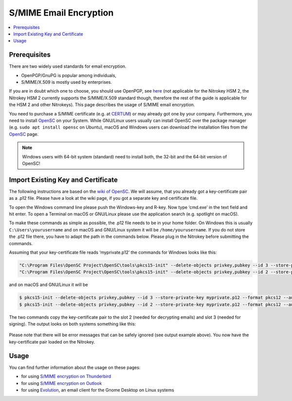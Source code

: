 S/MIME Email Encryption
=======================

.. contents:: :local:

Prerequisites
-------------

There are two widely used standards for email encryption.

-  OpenPGP/GnuPG is popular among individuals,

-  S/MIME/X.509 is mostly used by enterprises.

If you are in doubt which one to choose, you should use OpenPGP, see `here <../openpgp/index.html>`_ (not applicable for the Nitrokey HSM 2, the Nitrokey HSM 2 currently supports the S/MIME/X.509 standard though, therefore the rest of the guide is applicable for the HSM 2 and other Nitrokeys). This page describes the usage of S/MIME email encryption.

You need to purchase a S/MIME certificate (e.g. at `CERTUM <https://www.certum.eu/en/cert_offer_cert_id/>`__) or may already got one by your company. Furthermore, you need to install `OpenSC <https://github.com/OpenSC/OpenSC/wiki>`__ on your System. While GNU/Linux users usually can install OpenSC over the package manager (e.g. ``sudo apt install opensc`` on Ubuntu), macOS and Windows users can download the installation files from the `OpenSC <https://github.com/OpenSC/OpenSC/releases>`__ page.

.. note::
    
  Windows users with 64-bit system (standard) need to install both, the 32-bit and the 64-bit version of OpenSC!

  
Import Existing Key and Certificate
-----------------------------------

The following instructions are based on the `wiki of OpenSC <https://github.com/OpenSC/OpenSC/wiki/OpenPGP-card>`__. We will assume, that you already got a key-certificate pair as a .p12 file. Please have a look at the wiki page, if you got a separate key and certificate file.

To open the Windows command line please push the Windows-key and R-key. Now type ‘cmd.exe’ in the text field and hit enter. To open a Terminal on macOS or GNU/Linux please use the application search (e.g. spotlight on macOS).

To make these commands as simple as possible, the .p12 file needs to be in your home folder. On Windows this is usually ``C:\Users\yourusername`` and on macOS and GNU/Linux system it will be ``/home/yourusername``. If you do not store the .p12 file there, you have to adapt the path in the commands below. Please plug in the Nitrokey before submitting the commands.

Assuming that your key-certificate file reads ‘myprivate.p12’ the commands for Windows looks like this:

.. code-block:: bash

   "C:\Program Files\OpenSC Project\OpenSC\tools\pkcs15-init" --delete-objects privkey,pubkey --id 3 --store-private-key myprivate.p12 --format pkcs12 --auth-id 3 --verify-pin
   "C:\Program Files\OpenSC Project\OpenSC\tools\pkcs15-init" --delete-objects privkey,pubkey --id 2 --store-private-key myprivate.p12 --format pkcs12 --auth-id 3 --verify-pin

and on macOS and GNU/Linux it will be

.. code-block:: bash

   $ pkcs15-init --delete-objects privkey,pubkey --id 3 --store-private-key myprivate.p12 --format pkcs12 --auth-id 3 --verify-pin
   $ pkcs15-init --delete-objects privkey,pubkey --id 2 --store-private-key myprivate.p12 --format pkcs12 --auth-id 3 --verify-pin

The two commands copy the key-certificate pair to the slot 2 (needed for decrypting emails) and slot 3 (needed for signing). The output looks on both systems something like this:

.. figure:: images/smime/1.png
   :alt: img1



Please note that there will be error messages that can be safely ignored (see output example above). You now have the key-certificate pair loaded on the Nitrokey.

Usage
-----

You can find further information about the usage on these pages:

-  for using `S/MIME encryption on
   Thunderbird <smime-thunderbird.html>`_

-  for using `S/MIME encryption on
   Outlook <smime-outlook.html>`_

-  for using
   `Evolution <https://help.gnome.org/users/evolution/stable/mail-encryption.html.en>`__,
   an email client for the Gnome Desktop on Linux systems
